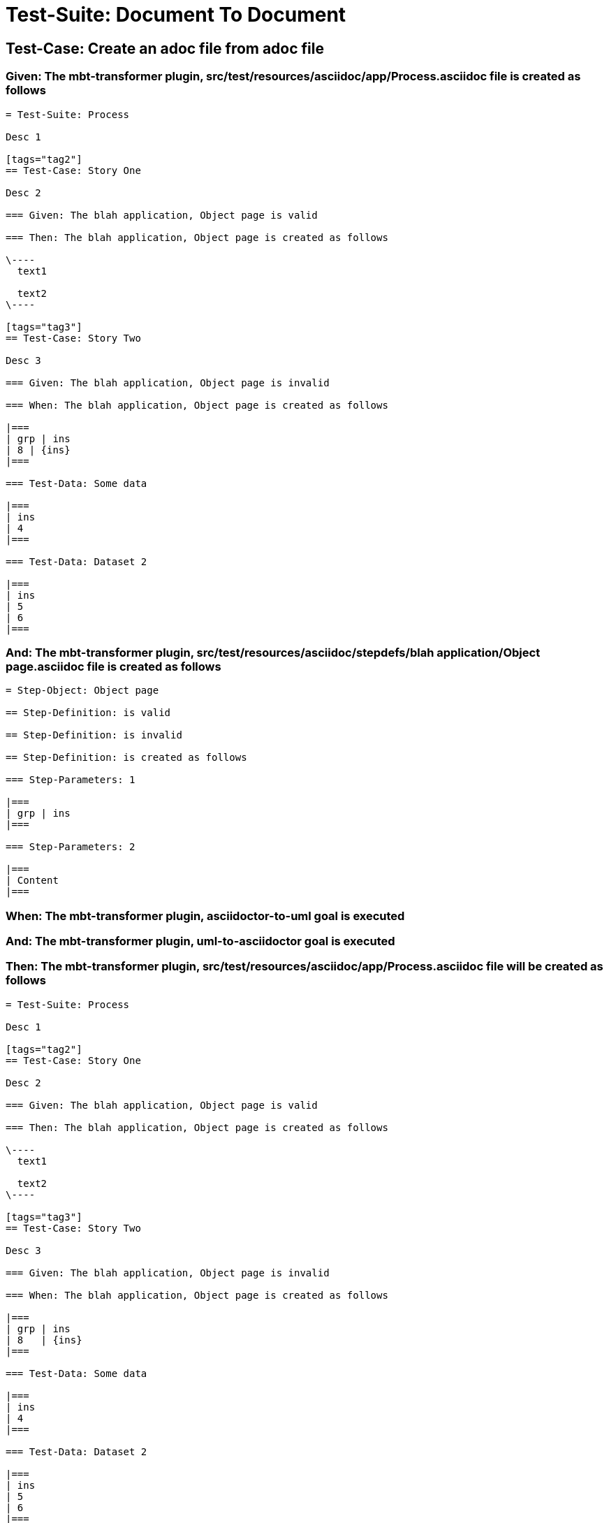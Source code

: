 = Test-Suite: Document To Document

== Test-Case: Create an adoc file from adoc file

=== Given: The mbt-transformer plugin, src/test/resources/asciidoc/app/Process.asciidoc file is created as follows

----
= Test-Suite: Process

Desc 1

[tags="tag2"]
== Test-Case: Story One

Desc 2

=== Given: The blah application, Object page is valid

=== Then: The blah application, Object page is created as follows

\----
  text1

  text2
\----

[tags="tag3"]
== Test-Case: Story Two

Desc 3

=== Given: The blah application, Object page is invalid

=== When: The blah application, Object page is created as follows

|===
| grp | ins
| 8 | {ins}
|===

=== Test-Data: Some data

|===
| ins
| 4
|===

=== Test-Data: Dataset 2

|===
| ins
| 5
| 6
|===
----

=== And: The mbt-transformer plugin, src/test/resources/asciidoc/stepdefs/blah application/Object page.asciidoc file is created as follows

----
= Step-Object: Object page

== Step-Definition: is valid

== Step-Definition: is invalid

== Step-Definition: is created as follows

=== Step-Parameters: 1

|===
| grp | ins
|===

=== Step-Parameters: 2

|===
| Content
|===
----

=== When: The mbt-transformer plugin, asciidoctor-to-uml goal is executed

=== And: The mbt-transformer plugin, uml-to-asciidoctor goal is executed

=== Then: The mbt-transformer plugin, src/test/resources/asciidoc/app/Process.asciidoc file will be created as follows

----
= Test-Suite: Process

Desc 1

[tags="tag2"]
== Test-Case: Story One

Desc 2

=== Given: The blah application, Object page is valid

=== Then: The blah application, Object page is created as follows

\----
  text1

  text2
\----

[tags="tag3"]
== Test-Case: Story Two

Desc 3

=== Given: The blah application, Object page is invalid

=== When: The blah application, Object page is created as follows

|===
| grp | ins  
| 8   | {ins}
|===

=== Test-Data: Some data

|===
| ins
| 4  
|===

=== Test-Data: Dataset 2

|===
| ins
| 5  
| 6  
|===
----

=== And: The mbt-transformer plugin, src/test/resources/asciidoc/stepdefs/blah application/Object page.asciidoc file will be created as follows

----
= Step-Object: Object page

== Step-Definition: is created as follows

=== Step-Parameters: 1

|===
| grp | ins
|===

=== Step-Parameters: 2

|===
| Content
|===

== Step-Definition: is invalid

== Step-Definition: is valid
----

